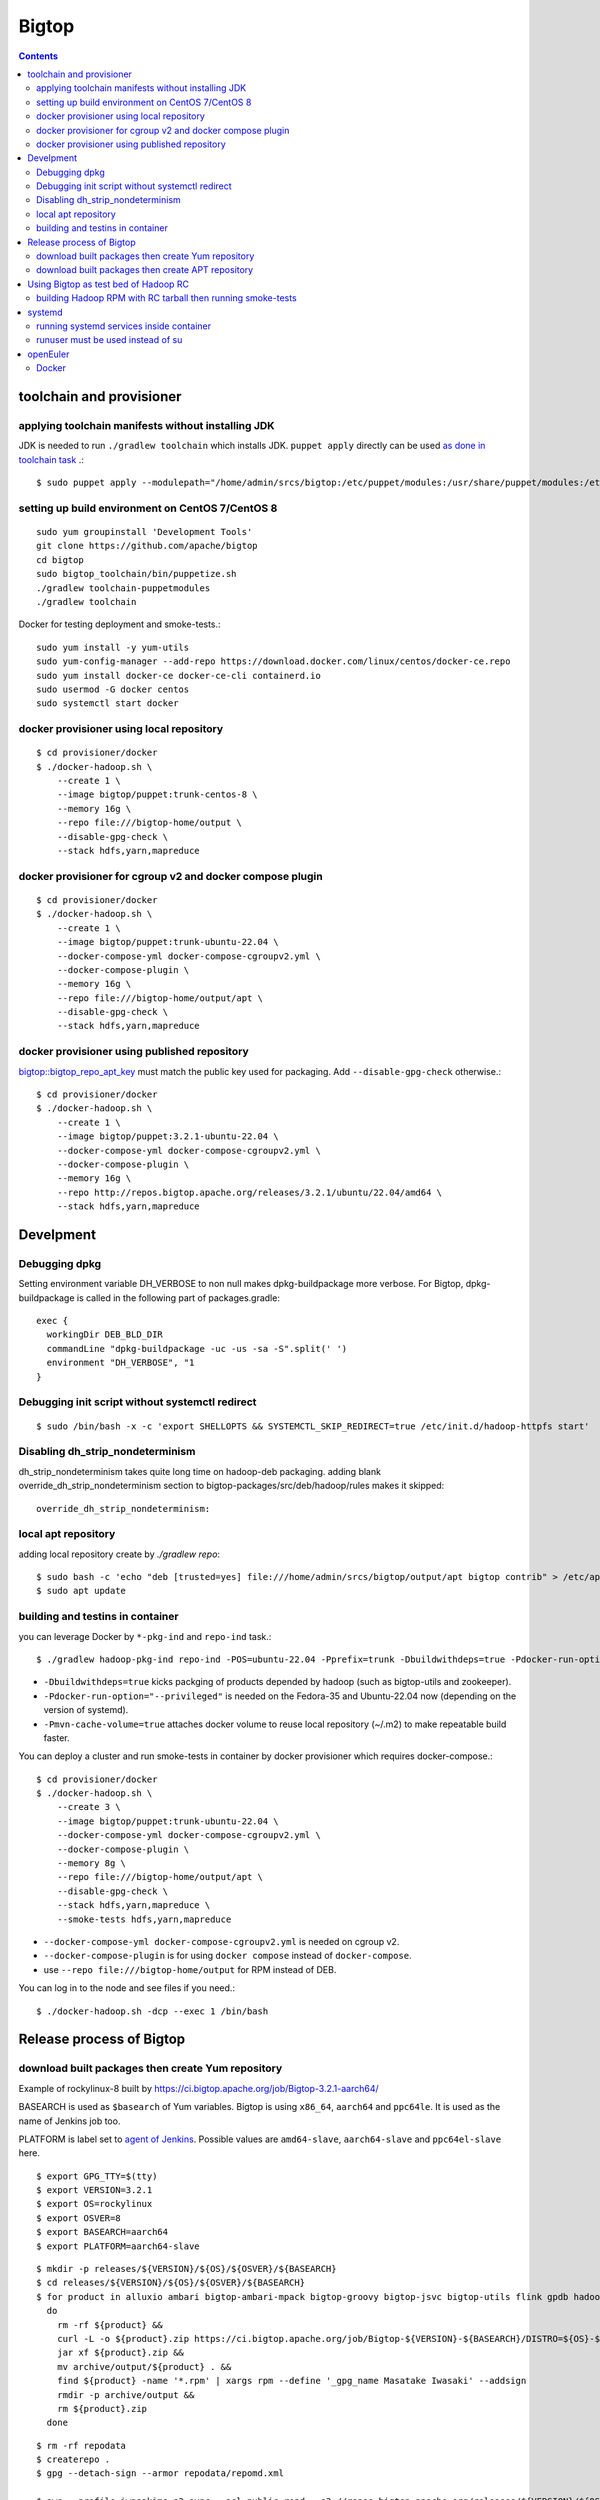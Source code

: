 ======
Bigtop
======

.. contents::

toolchain and provisioner
=========================

applying toolchain manifests without installing JDK
---------------------------------------------------

JDK is needed to run ``./gradlew toolchain`` which installs JDK.
``puppet apply`` directly can be used
`as done in toolchain task <https://github.com/apache/bigtop/blob/rel/3.2.1/build.gradle#L225-L237>`_ .::

  $ sudo puppet apply --modulepath="/home/admin/srcs/bigtop:/etc/puppet/modules:/usr/share/puppet/modules:/etc/puppetlabs/code/modules:/etc/puppet/code/modules" -e "include bigtop_toolchain::installer"

setting up build environment on CentOS 7/CentOS 8
-------------------------------------------------

::

  sudo yum groupinstall 'Development Tools'
  git clone https://github.com/apache/bigtop
  cd bigtop
  sudo bigtop_toolchain/bin/puppetize.sh
  ./gradlew toolchain-puppetmodules
  ./gradlew toolchain

Docker for testing deployment and smoke-tests.::

  sudo yum install -y yum-utils
  sudo yum-config-manager --add-repo https://download.docker.com/linux/centos/docker-ce.repo
  sudo yum install docker-ce docker-ce-cli containerd.io
  sudo usermod -G docker centos
  sudo systemctl start docker


docker provisioner using local repository
-----------------------------------------

::

  $ cd provisioner/docker
  $ ./docker-hadoop.sh \
      --create 1 \
      --image bigtop/puppet:trunk-centos-8 \
      --memory 16g \
      --repo file:///bigtop-home/output \
      --disable-gpg-check \
      --stack hdfs,yarn,mapreduce


docker provisioner for cgroup v2 and docker compose plugin
----------------------------------------------------------

::

  $ cd provisioner/docker
  $ ./docker-hadoop.sh \
      --create 1 \
      --image bigtop/puppet:trunk-ubuntu-22.04 \
      --docker-compose-yml docker-compose-cgroupv2.yml \
      --docker-compose-plugin \
      --memory 16g \
      --repo file:///bigtop-home/output/apt \
      --disable-gpg-check \
      --stack hdfs,yarn,mapreduce


docker provisioner using published repository
---------------------------------------------

`bigtop::bigtop_repo_apt_key <https://github.com/apache/bigtop/blob/release-3.2.1-RC0/bigtop-deploy/puppet/hieradata/bigtop/repo.yaml#L2>`_
must match the public key used for packaging. Add ``--disable-gpg-check`` otherwise.::

  $ cd provisioner/docker
  $ ./docker-hadoop.sh \
      --create 1 \
      --image bigtop/puppet:3.2.1-ubuntu-22.04 \
      --docker-compose-yml docker-compose-cgroupv2.yml \
      --docker-compose-plugin \
      --memory 16g \
      --repo http://repos.bigtop.apache.org/releases/3.2.1/ubuntu/22.04/amd64 \
      --stack hdfs,yarn,mapreduce


Develpment
==========

Debugging dpkg
--------------

Setting environment variable DH_VERBOSE to non null makes dpkg-buildpackage more verbose.
For Bigtop, dpkg-buildpackage is called in the following part of packages.gradle::

    exec {
      workingDir DEB_BLD_DIR
      commandLine "dpkg-buildpackage -uc -us -sa -S".split(' ')
      environment "DH_VERBOSE", "1
    }


Debugging init script without systemctl redirect
------------------------------------------------

::

  $ sudo /bin/bash -x -c 'export SHELLOPTS && SYSTEMCTL_SKIP_REDIRECT=true /etc/init.d/hadoop-httpfs start'


Disabling dh_strip_nondeterminism
---------------------------------

dh_strip_nondeterminism takes quite long time on hadoop-deb packaging.
adding blank override_dh_strip_nondeterminism section to
bigtop-packages/src/deb/hadoop/rules makes it skipped::

  override_dh_strip_nondeterminism:


local apt repository
--------------------

adding local repository create by `./gradlew repo`::

  $ sudo bash -c 'echo "deb [trusted=yes] file:///home/admin/srcs/bigtop/output/apt bigtop contrib" > /etc/apt/sources.list.d/bigtop-home_output.list'
  $ sudo apt update


building and testins in container
---------------------------------

you can leverage Docker by ``*-pkg-ind`` and ``repo-ind`` task.::

  $ ./gradlew hadoop-pkg-ind repo-ind -POS=ubuntu-22.04 -Pprefix=trunk -Dbuildwithdeps=true -Pdocker-run-option="--privileged" -Pmvn-cache-volume=true

- ``-Dbuildwithdeps=true`` kicks packging of products depended by hadoop (such as bigtop-utils and zookeeper).

- ``-Pdocker-run-option="--privileged"`` is needed on the Fedora-35 and Ubuntu-22.04 now (depending on the version of systemd).

- ``-Pmvn-cache-volume=true`` attaches docker volume to reuse local repository (~/.m2) to make repeatable build faster.

You can deploy a cluster and run smoke-tests in container by docker provisioner which requires docker-compose.::

  $ cd provisioner/docker
  $ ./docker-hadoop.sh \
      --create 3 \
      --image bigtop/puppet:trunk-ubuntu-22.04 \
      --docker-compose-yml docker-compose-cgroupv2.yml \
      --docker-compose-plugin \
      --memory 8g \
      --repo file:///bigtop-home/output/apt \
      --disable-gpg-check \
      --stack hdfs,yarn,mapreduce \
      --smoke-tests hdfs,yarn,mapreduce

- ``--docker-compose-yml docker-compose-cgroupv2.yml`` is needed on cgroup v2.

- ``--docker-compose-plugin`` is for using ``docker compose`` instead of ``docker-compose``.

- use ``--repo file:///bigtop-home/output`` for RPM instead of DEB.

You can log in to the node and see files if you need.::

  $ ./docker-hadoop.sh -dcp --exec 1 /bin/bash


Release process of Bigtop
=========================

download built packages then create Yum repository
--------------------------------------------------

Example of rockylinux-8 built by https://ci.bigtop.apache.org/job/Bigtop-3.2.1-aarch64/

BASEARCH is used as ``$basearch`` of Yum variables. Bigtop is using ``x86_64``, ``aarch64`` and ``ppc64le``. It is used as the name of Jenkins job too.

PLATFORM is label set to `agent of Jenkins <https://ci.bigtop.apache.org/computer/docker-slave-06/>`_. Possible values are ``amd64-slave``, ``aarch64-slave`` and ``ppc64el-slave`` here.

::

  $ export GPG_TTY=$(tty)
  $ export VERSION=3.2.1
  $ export OS=rockylinux
  $ export OSVER=8
  $ export BASEARCH=aarch64
  $ export PLATFORM=aarch64-slave

::

  $ mkdir -p releases/${VERSION}/${OS}/${OSVER}/${BASEARCH}
  $ cd releases/${VERSION}/${OS}/${OSVER}/${BASEARCH}
  $ for product in alluxio ambari bigtop-ambari-mpack bigtop-groovy bigtop-jsvc bigtop-utils flink gpdb hadoop hbase hive kafka livy oozie phoenix solr spark tez ycsb zeppelin zookeeper
    do
      rm -rf ${product} &&
      curl -L -o ${product}.zip https://ci.bigtop.apache.org/job/Bigtop-${VERSION}-${BASEARCH}/DISTRO=${OS}-${OSVER},PLATFORM=${PLATFORM},PRODUCT=${product}/lastSuccessfulBuild/artifact/*zip*/archive.zip &&
      jar xf ${product}.zip &&
      mv archive/output/${product} . &&
      find ${product} -name '*.rpm' | xargs rpm --define '_gpg_name Masatake Iwasaki' --addsign
      rmdir -p archive/output &&
      rm ${product}.zip
    done

::

  $ rm -rf repodata   
  $ createrepo .
  $ gpg --detach-sign --armor repodata/repomd.xml
  
  $ aws --profile iwasakims s3 sync --acl public-read . s3://repos.bigtop.apache.org/releases/${VERSION}/${OS}/${OSVER}/${BASEARCH}/


download built packages then create APT repository
--------------------------------------------------

Example of debian-11 built by https://ci.bigtop.apache.org/job/Bigtop-3.2.1-x86_64/

ARCH is used as ``$(ARCH)`` of deb. Bigtop is using ``amd64``, ``arm64`` and ``ppc64el``. Possible values are shown by ``dpkg-architecture -L``. ``ppc64el`` instead of ``ppc64le`` here.

BASEARCH is used as ``$basearch`` of Yum variables. Bigtop is using ``x86_64``, ``aarch64`` and ``ppc64le``. It is used as the name of Jenkins job too.

PLATFORM is label set to `agent of Jenkins <https://ci.bigtop.apache.org/computer/docker-slave-06/>`_. Possible values are ``amd64-slave``, ``aarch64-slave`` and ``ppc64el-slave`` here.

::

  $ export GPG_TTY=$(tty)
  $ export VERSION=3.2.1
  $ export OS=debian
  $ export OSVER=11
  $ export ARCH=amd64
  $ export BASEARCH=x86_64
  $ export PLATFORM=amd64-slave
  $ export SIGN_KEY=36243EECE206BB0D

::

  $ mkdir -p releases/${VERSION}/${OS}/${OSVER}/${ARCH}
  $ cd releases/${VERSION}/${OS}/${OSVER}/${ARCH}
  $ for product in alluxio ambari bigtop-ambari-mpack bigtop-groovy bigtop-jsvc bigtop-utils flink gpdb hadoop hbase hive kafka livy oozie phoenix solr spark tez ycsb zeppelin zookeeper
    do
      rm -rf ${product} &&
      curl -L -o ${product}.zip https://ci.bigtop.apache.org/job/Bigtop-${VERSION}-${BASEARCH}/DISTRO=${OS}-${OSVER},PLATFORM=${PLATFORM},PRODUCT=${product}/lastSuccessfulBuild/artifact/*zip*/archive.zip &&
      jar xf ${product}.zip &&
      mv archive/output/${product} . &&
      find ${product} -name '*.deb' | xargs dpkg-sig --cache-passphrase --sign builder --sign-changes force_full &&
      rmdir -p archive/output &&
      rm ${product}.zip
    done

::

  
  $ mkdir -p conf
  
  $ cat > conf/distributions <<__EOT__
  Origin: Bigtop
  Label: Bigtop
  Suite: stable
  Codename: bigtop
  Version: ${VERSION}
  Architectures: ${ARCH} source
  Components: contrib
  Description: Apache Bigtop
  SignWith: ${SIGN_KEY}
  __EOT__
  
  $ cat > conf/options <<__EOT__
  verbose
  ask-passphrase
  __EOT__
  
  $ find . -name '*.deb' | xargs reprepro --ask-passphrase -Vb . includedeb bigtop
  $ mkdir tmprepo
  $ mv conf db dists pool tmprepo/
  
  $ aws --profile iwasakims s3 sync --acl public-read ./tmprepo s3://repos.bigtop.apache.org/releases/${VERSION}/${OS}/${OSVER}/${ARCH}/


Using Bigtop as test bed of Hadoop RC
=====================================

building Hadoop RPM with RC tarball then running smoke-tests
------------------------------------------------------------

tweak file name and download site of source tarball.::

  $ git clone https://github.com/apache/bigtop
  $ cd bigtop 
  $ vi bigtop.bom
  $ git diff .
  diff --git a/bigtop.bom b/bigtop.bom
  index ff6d4e1..d4ce521 100644
  --- a/bigtop.bom
  +++ b/bigtop.bom
  @@ -144,12 +144,12 @@ bigtop {
       'hadoop' {
         name    = 'hadoop'
         relNotes = 'Apache Hadoop'
  -      version { base = '2.7.3'; pkg = base; release = 1 }
  +      version { base = '2.7.4'; pkg = base; release = 1 }
         tarball { destination = "${name}-${version.base}.tar.gz"
  -                source      = "${name}-${version.base}-src.tar.gz" }
  +                source      = "${name}-${version.base}-RC0-src.tar.gz" }
         url     { download_path = "/$name/common/$name-${version.base}"
  -                site = "${apache.APACHE_MIRROR}/${download_path}"
  -                archive = "${apache.APACHE_ARCHIVE}/${download_path}" }
  +                site = "http://home.apache.org/~shv/hadoop-2.7.4-RC0/"
  +                archive = "" }
       }
       'ignite-hadoop' {
         name    = 'ignite-hadoop'

build with depended components then run smoke-tests.::

  $ ./gradlew hadoop-rpm yum -Dbuildwithdeps=true
  $ ./docker-hadoop.sh \
      --create 3 \
      --image bigtop/puppet:trunk-centos-8 \
      --memory 8g \
      --repo file:///bigtop-home/output \
      --disable-gpg-check \
      --stack hdfs,yarn,mapreduce \
      --smoke-tests hdfs,yarn,mapreduce


systemd
=======

running systemd services inside container
-----------------------------------------

systemd 237 or above
`checks the pid and the permission of PID file of non-root service as a fix for CVE-2018-16888 <https://github.com/systemd/systemd/pull/7816/files>`_ .
/sys/fs/cgroups must be mounted to run service via systemd inside containers.

`The article of Red Hat <https://developers.redhat.com/blog/2016/09/13/running-systemd-in-a-non-privileged-container>`_
elaborate the workaround.

`BIGTOP-3302 <https://issues.apache.org/jira/browse/BIGTOP-3302>`_
addressed the issue.


runuser must be used instead of su
----------------------------------

CVE-2018-16888 affects init script run via systemd.
runuser must be used instead of su (without `-` or `-l`)
to pass the check of pid file.

See
`BIGTOP-3302 <https://issues.apache.org/jira/browse/BIGTOP-3302>`_
for details.


openEuler
=========

assuming 22.03 LTS SP3.


Docker
------

https://docs.openeuler.org/en/docs/22.03_LTS/docs/Container/installation-and-deployment-3.html

docker-engine package provides all required resources.::

  $ sudo dnf install docker-engine
  $ sudo usermod -aG docker openEuler
  $ sudo systemctl start docker

standalone docker-compose can be used as usual.::

  $ sudo curl -SL https://github.com/docker/compose/releases/download/v2.27.0/docker-compose-linux-aarch64 -o /usr/local/bin/docker-compose
  $ sudo chmod a+x /usr/local/bin/docker-compose
  $ sudo ln -s /usr/local/bin/docker-compose /usr/bin/docker-compose
  $ docker-compose --version
